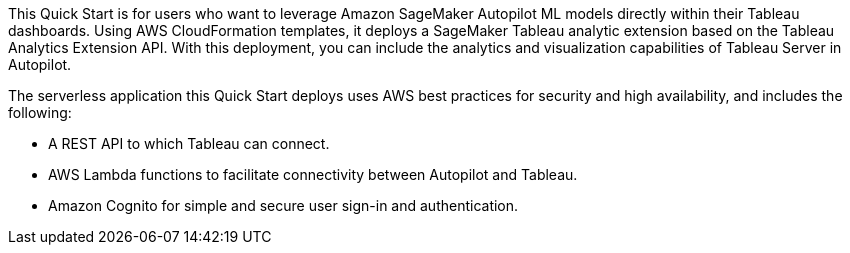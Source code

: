 // Replace the content in <>
// Briefly describe the software. Use consistent and clear branding. 
// Include the benefits of using the software on AWS, and provide details on usage scenarios.
This Quick Start is for users who want to leverage Amazon SageMaker Autopilot ML models directly within their Tableau dashboards. Using AWS CloudFormation templates, it deploys a SageMaker Tableau analytic extension based on the Tableau Analytics Extension API. With this deployment, you can include the analytics and visualization capabilities of Tableau Server in Autopilot.

The serverless application this Quick Start deploys uses AWS best practices for security and high availability, and includes the following:

* A REST API to which Tableau can connect.
* AWS Lambda functions to facilitate connectivity between Autopilot and Tableau.
* Amazon Cognito for simple and secure user sign-in and authentication.